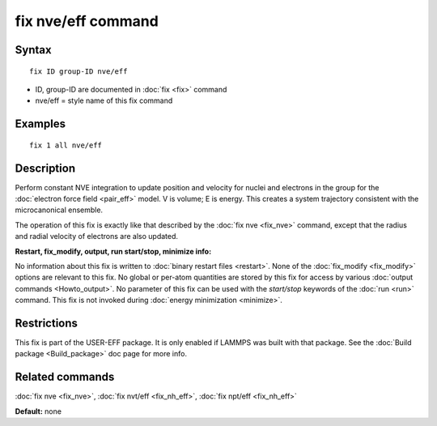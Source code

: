 .. index:: fix nve/eff

fix nve/eff command
===================

Syntax
""""""


.. parsed-literal::

   fix ID group-ID nve/eff

* ID, group-ID are documented in :doc:`fix <fix>` command
* nve/eff = style name of this fix command

Examples
""""""""


.. parsed-literal::

   fix 1 all nve/eff

Description
"""""""""""

Perform constant NVE integration to update position and velocity for
nuclei and electrons in the group for the :doc:`electron force field <pair_eff>` model.  V is volume; E is energy.  This creates a
system trajectory consistent with the microcanonical ensemble.

The operation of this fix is exactly like that described by the :doc:`fix nve <fix_nve>` command, except that the radius and radial velocity
of electrons are also updated.

**Restart, fix\_modify, output, run start/stop, minimize info:**

No information about this fix is written to :doc:`binary restart files <restart>`.  None of the :doc:`fix_modify <fix_modify>` options
are relevant to this fix.  No global or per-atom quantities are stored
by this fix for access by various :doc:`output commands <Howto_output>`.
No parameter of this fix can be used with the *start/stop* keywords of
the :doc:`run <run>` command.  This fix is not invoked during :doc:`energy minimization <minimize>`.

Restrictions
""""""""""""


This fix is part of the USER-EFF package.  It is only enabled if
LAMMPS was built with that package.  See the :doc:`Build package <Build_package>` doc page for more info.

Related commands
""""""""""""""""

:doc:`fix nve <fix_nve>`, :doc:`fix nvt/eff <fix_nh_eff>`, :doc:`fix npt/eff <fix_nh_eff>`

**Default:** none


.. _lws: http://lammps.sandia.gov
.. _ld: Manual.html
.. _lc: Commands_all.html
